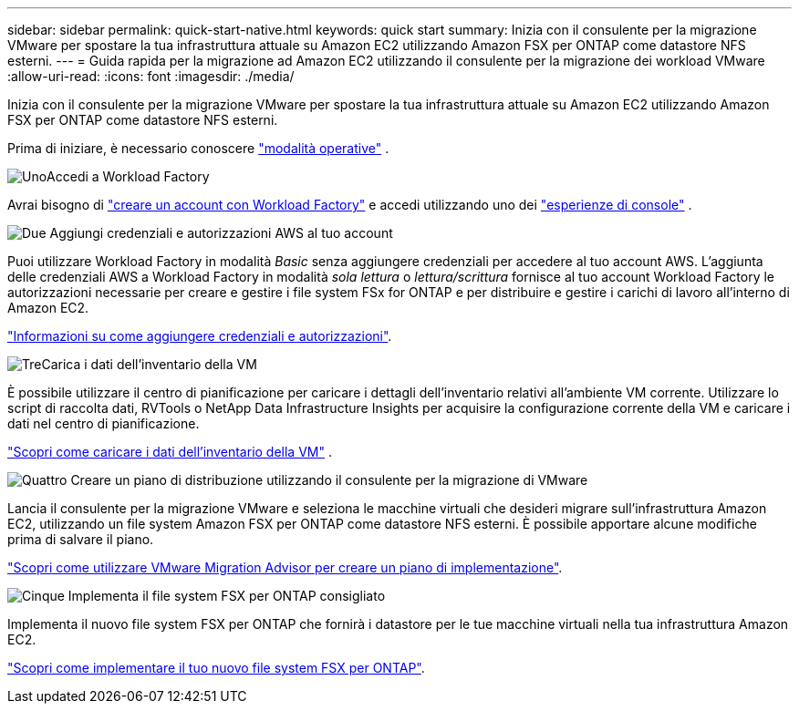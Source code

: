 ---
sidebar: sidebar 
permalink: quick-start-native.html 
keywords: quick start 
summary: Inizia con il consulente per la migrazione VMware per spostare la tua infrastruttura attuale su Amazon EC2 utilizzando Amazon FSX per ONTAP come datastore NFS esterni. 
---
= Guida rapida per la migrazione ad Amazon EC2 utilizzando il consulente per la migrazione dei workload VMware
:allow-uri-read: 
:icons: font
:imagesdir: ./media/


[role="lead"]
Inizia con il consulente per la migrazione VMware per spostare la tua infrastruttura attuale su Amazon EC2 utilizzando Amazon FSX per ONTAP come datastore NFS esterni.

Prima di iniziare, è necessario conoscere https://docs.netapp.com/us-en/workload-setup-admin/operational-modes.html["modalità operative"^] .

.image:https://raw.githubusercontent.com/NetAppDocs/common/main/media/number-1.png["Uno"]Accedi a Workload Factory
[role="quick-margin-para"]
Avrai bisogno di https://docs.netapp.com/us-en/workload-setup-admin/sign-up-saas.html["creare un account con Workload Factory"^] e accedi utilizzando uno dei https://docs.netapp.com/us-en/workload-setup-admin/console-experiences.html["esperienze di console"^] .

.image:https://raw.githubusercontent.com/NetAppDocs/common/main/media/number-2.png["Due"] Aggiungi credenziali e autorizzazioni AWS al tuo account
[role="quick-margin-para"]
Puoi utilizzare Workload Factory in modalità _Basic_ senza aggiungere credenziali per accedere al tuo account AWS. L'aggiunta delle credenziali AWS a Workload Factory in modalità _sola lettura_ o _lettura/scrittura_ fornisce al tuo account Workload Factory le autorizzazioni necessarie per creare e gestire i file system FSx for ONTAP e per distribuire e gestire i carichi di lavoro all'interno di Amazon EC2.

[role="quick-margin-para"]
https://docs.netapp.com/us-en/workload-setup-admin/add-credentials.html["Informazioni su come aggiungere credenziali e autorizzazioni"^].

.image:https://raw.githubusercontent.com/NetAppDocs/common/main/media/number-3.png["Tre"]Carica i dati dell'inventario della VM
[role="quick-margin-para"]
È possibile utilizzare il centro di pianificazione per caricare i dettagli dell'inventario relativi all'ambiente VM corrente.  Utilizzare lo script di raccolta dati, RVTools o NetApp Data Infrastructure Insights per acquisire la configurazione corrente della VM e caricare i dati nel centro di pianificazione.

[role="quick-margin-para"]
link:upload-vm-inventory.html["Scopri come caricare i dati dell'inventario della VM"^] .

.image:https://raw.githubusercontent.com/NetAppDocs/common/main/media/number-4.png["Quattro"] Creare un piano di distribuzione utilizzando il consulente per la migrazione di VMware
[role="quick-margin-para"]
Lancia il consulente per la migrazione VMware e seleziona le macchine virtuali che desideri migrare sull'infrastruttura Amazon EC2, utilizzando un file system Amazon FSX per ONTAP come datastore NFS esterni. È possibile apportare alcune modifiche prima di salvare il piano.

[role="quick-margin-para"]
link:launch-onboarding-advisor-native.html["Scopri come utilizzare VMware Migration Advisor per creare un piano di implementazione"].

.image:https://raw.githubusercontent.com/NetAppDocs/common/main/media/number-5.png["Cinque"] Implementa il file system FSX per ONTAP consigliato
[role="quick-margin-para"]
Implementa il nuovo file system FSX per ONTAP che fornirà i datastore per le tue macchine virtuali nella tua infrastruttura Amazon EC2.

[role="quick-margin-para"]
link:deploy-fsx-file-system-native.html["Scopri come implementare il tuo nuovo file system FSX per ONTAP"].
